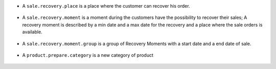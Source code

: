 * A ``sale.recovery.place`` is a place where the customer can recover his
  order.

.. figure:: ../static/description/sale_recovery_place_tree.png

* A ``sale.recovery.moment`` is a moment during the customers have the
  possibility to recover their sales; A recovery moment is described by a min
  date and a max date for the recovery and a place where the sale orders is
  available.

.. figure:: ../static/description/sale_recovery_moment_calendar.png

* A ``sale.recovery.moment.group`` is a group of Recovery Moments with a
  start date and a end date of sale.

.. figure:: ../static/description/sale_recovery_moment_group_form.png


* A ``product.prepare.category``  is a new category of product

.. figure:: ../static/description/sale_prepare_category_tree.png
